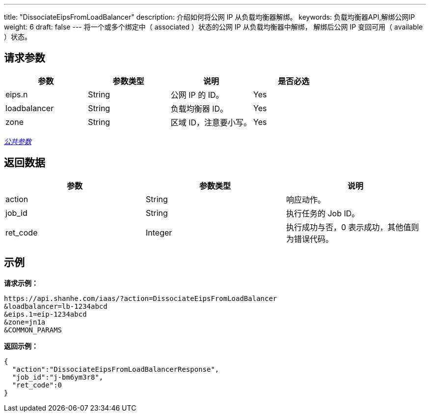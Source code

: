 ---
title: "DissociateEipsFromLoadBalancer"
description: 介绍如何将公网 IP 从负载均衡器解绑。
keywords: 负载均衡器API,解绑公网IP
weight: 6
draft: false
---
将一个或多个``绑定中``（ associated ）状态的公网 IP 从负载均衡器中解绑， 解绑后公网 IP 变回``可用``（ available ）状态。

== 请求参数

|===
| 参数 | 参数类型 | 说明 | 是否必选

| eips.n
| String
| 公网 IP 的 ID。
| Yes

| loadbalancer
| String
| 负载均衡器 ID。
| Yes

| zone
| String
| 区域 ID，注意要小写。
| Yes
|===

link:../../gei_api/parameters/[_公共参数_]

== 返回数据

|===
| 参数 | 参数类型 | 说明

| action
| String
| 响应动作。

| job_id
| String
| 执行任务的 Job ID。

| ret_code
| Integer
| 执行成功与否，0 表示成功，其他值则为错误代码。
|===

== 示例

*请求示例：*
[source]
----
https://api.shanhe.com/iaas/?action=DissociateEipsFromLoadBalancer
&loadbalancer=lb-1234abcd
&eips.1=eip-1234abcd
&zone=jn1a
&COMMON_PARAMS
----

*返回示例：*
[source]
----
{
  "action":"DissociateEipsFromLoadBalancerResponse",
  "job_id":"j-bm6ym3r8",
  "ret_code":0
}
----
